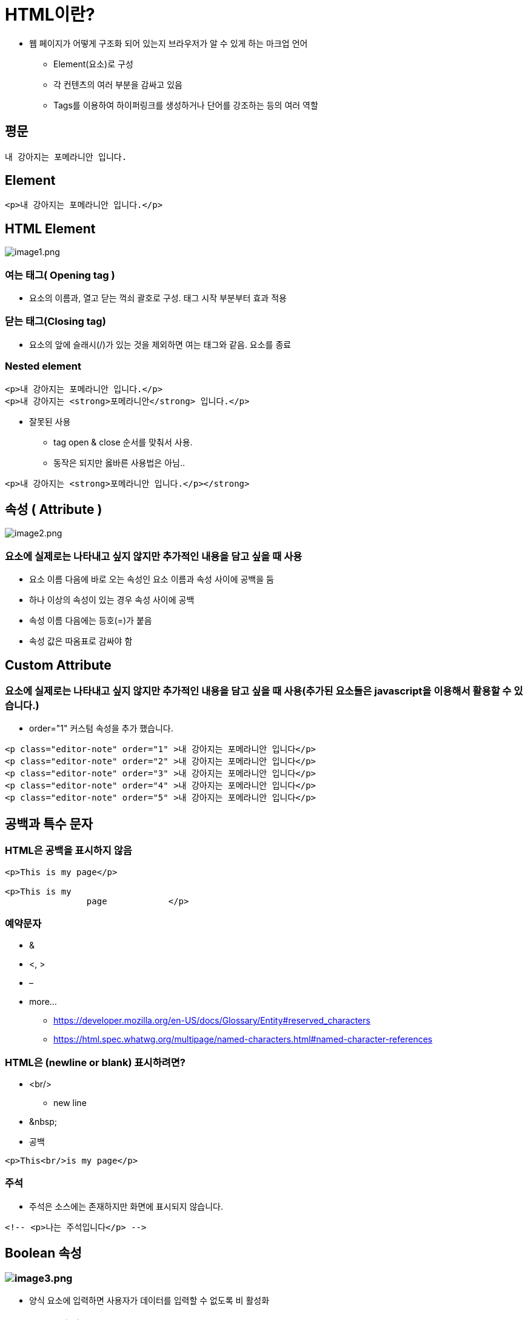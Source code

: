 = HTML이란?

* 웹 페이지가 어떻게 구조화 되어 있는지 브라우저가 알 수 있게 하는 마크업 언어
** Element(요소)로 구성
** 각 컨텐츠의 여러 부분을 감싸고 있음
** Tags를 이용하여 하이퍼링크를 생성하거나 단어를 강조하는 등의 여러 역할

== 평문

[source,html]
----
내 강아지는 포메라니안 입니다.
----

== Element

[source,html]
----
<p>내 강아지는 포메라니안 입니다.</p>
----

== HTML Element

image:images/image1.png[image1.png]

=== 여는 태그( Opening tag )

* 요소의 이름과, 열고 닫는 꺽쇠 괄호로 구성. 태그 시작 부분부터 효과 적용

=== 닫는 태그(Closing tag)

* 요소의 앞에 슬래시(/)가 있는 것을 제외하면 여는 태그와 같음. 요소를 종료

=== Nested element

[source,html]
----
<p>내 강아지는 포메라니안 입니다.</p>
<p>내 강아지는 <strong>포메라니안</strong> 입니다.</p>
----

* 잘못된 사용
** tag open &amp; close 순서를 맞춰서 사용.
** 동작은 되지만 옳바른 사용법은 아님..

[source,html]
----
<p>내 강아지는 <strong>포메라니안 입니다.</p></strong>
----

== 속성 ( Attribute )

image:images/image2.png[image2.png]

=== 요소에 실제로는 나타내고 싶지 않지만 추가적인 내용을 담고 싶을 때 사용

* 요소 이름 다음에 바로 오는 속성인 요소 이름과 속성 사이에 공백을 둠
* 하나 이상의 속성이 있는 경우 속성 사이에 공백
* 속성 이름 다음에는 등호(=)가 붙음
* 속성 값은 따옴표로 감싸야 함

== Custom Attribute

=== 요소에 실제로는 나타내고 싶지 않지만 추가적인 내용을 담고 싶을 때 사용(추가된 요소들은 javascript을 이용해서 활용할 수 있습니다.)

* order="1" 커스텀 속성을 추가 했습니다.

[source,html]
----
<p class="editor-note" order="1" >내 강아지는 포메라니안 입니다</p>
<p class="editor-note" order="2" >내 강아지는 포메라니안 입니다</p>
<p class="editor-note" order="3" >내 강아지는 포메라니안 입니다</p>
<p class="editor-note" order="4" >내 강아지는 포메라니안 입니다</p>
<p class="editor-note" order="5" >내 강아지는 포메라니안 입니다</p>
----

== 공백과 특수 문자

=== HTML은 공백을 표시하지 않음

[source,html]
----
<p>This is my page</p>

<p>This is my
		page		</p>
----

=== 예약문자

* &
* <, >
* –

* more...
** https://developer.mozilla.org/en-US/docs/Glossary/Entity#reserved_characters
** https://html.spec.whatwg.org/multipage/named-characters.html#named-character-references

=== HTML은 (newline or blank) 표시하려면?

* &lt;br/&gt;
** new line
* &amp;nbsp;
* 공백
[source,html]
----
<p>This<br/>is my page</p>
----

=== 주석

* 주석은 소스에는 존재하지만 화면에 표시되지 않습니다.

----
<!-- <p>나는 주석입니다</p> -->
----

== Boolean 속성

=== image:images/image3.png[image3.png]

* 양식 요소에 입력하면 사용자가 데이터를 입력할 수 없도록 비 활성화

== HTML 문서의 구조

=== &lt;head&gt;&lt;/head&gt;

=== &lt;body&gt;&lt;/body&gt;

image:images/image4.png[image.png]

[source,html]
----
<!DOCTYPE html>
<html lang="ko">
    <head>
        <meta charset="utf-8"> <!-- meta data -->
        <title>My test page</title> <!-- page title -->
    </head>
    <body>
        <p>This is my page</p>
    </body>
</html>
----

== DOCTYPE

=== 브라우저가 문서를 해석하는 방법 정의

=== HTML5

* 표준

[source,html]
----
<!DOCTYPE html>
----

=== XHTML 1.0

* Strict(엄격한 규칙)

[source,html]
----
<!DOCTYPE html PUBLIC "-//W3C//DTD XHTML 1.0 Strict//EN" "http://www.w3.org/TR/xhtml1/DTD/xhtml1-strict.dtd">
----

* Transitional(과도적인 규칙)

[source,html]
----
<!DOCTYPE html PUBLIC "-//W3C//DTD XHTML 1.0 Transitional//EN" "http://www.w3.org/TR/xhtml1/DTD/xhtml1-transitional.dtd">
----

* Frameset(프레임 사용 가능)

[source,html]
----
<!DOCTYPE html PUBLIC "-//W3C//DTD XHTML 1.0 Frameset//EN" "http://www.w3.org/TR/xhtml1/DTD/xhtml1-frameset.dtd">
----

=== XHTML 1.1

[source,html]
----
<!DOCTYPE html PUBLIC "-//W3C//DTD XHTML 1.1//EN"  "http://www.w3.org/TR/xhtml11/DTD/xhtml11.dtd">
----

=== HTML 4.01

* Strict(엄격한 규칙)

[source,html]
----
<!DOCTYPE HTML PUBLIC "-//W3C//DTD HTML 4.01//EN" "http://www.w3.org/TR/html4/strict.dtd">
----

* Transitional(과도적인 규칙)

[source,html]
----
<!DOCTYPE HTML PUBLIC "-//W3C//DTD HTML 4.01 Transitional//EN" "http://www.w3.org/TR/html4/loose.dtd">
----

* Frameset

[source,html]
----
<!DOCTYPE HTML PUBLIC "-//W3C//DTD HTML 4.01 Frameset//EN" "http://www.w3.org/TR/html4/frameset.dtd">
----

=== DOCTYPE을 생략한다면?

* 브라우저는 쿼크 모드 ( Quirks Mode )로 페이지를 렌더링 함
* 쿼크 모드에서는 이전 세대의 브라우저에 맞는 비표준적 방법의 CSS를 적용
* 쿼크 모드는 브라우저마다 렌더링 방식이 다름
* *결과적으로 크로스 브라우징 문제 발생*

== 문서의 시작과 끝 - html 태그

[source,html]
----
<!DOCTYPE html>
<html lang="ko">
    <head>
        <meta charset="utf-8">
        <title>My test page</title>
    </head>
	<body>
 	 <h1><a href="https://www.w3schools.com/tags/ref_language_codes.asp" target="_blank" >HTML Language Code Reference</a></h1>
            <p lang="ko">웹 접근성을 준수하기 위함</p>
            <p lang="ko">검색SEO)과 음성장치에서 사용(시각장애인)</p>
            <p lang="ko">User-Agent가 언어를 바로 해석할 수 있도록 함</p>
            <p lang="ko">구글 번역기는 이 언어를 사용하여 번역을 도와줌</p>
            <p lang="en">english</p>
    </body>
</html>
----

=== &lt;html lang="ko"&gt;&lt;/html&gt;

* HTML 전체를 감싸는 태그
* lang 속성
** 웹 접근성을 준수하기 위함
** *<span style="color:#e11d21">검색(SEO)과 음성장치에서 사용</span>*
** User-Agent가 언어를 바로 해석할 수 있도록 함
** 구글 번역기는 이 언어를 사용하여 번역을 도와 줌
** language code
*** https://www.w3schools.com/tags/ref_language_codes.asp

== &lt;head&gt;

* &lt;title&gt;
** 제목을 표시
* 파일 링크와 스크립트
** &lt;link rel="…" href="…" /&gt;
* JavaScript
** &lt;script&gt; 태그로 삽입

[source,html]
----
<!DOCTYPE html>
<html>
    <head>
        <title>Datamotion Movie Database</title>
        <style>
            p{
                font-family: Arial, Helvetica, sans-serif;
                letter-spacing: 1px;
                text-transform: uppercase;
                border: 2px solid rgba(0,0,200,0.6);
                display: inline-block;
                cursor: pointer;
            }
        </style>

        <link rel="stylesheet" href="./17.sample.css" />

        <script>
            function updateName() {
                prompt('Enter a new name');
            }
            window.addEventListener('DOMContentLoaded',function(){
                const para = document.querySelector("p");
                console.log(para);
                para.addEventListener('click', updateName);
            });
        </script>
    </head>
    <body>
        <p>head 요소의 내용은 브라우저에 표시되지 않음</p>
        <p>title tag는 제목을 표시합니다.</p>
    </body>
</html>
----

=== &lt;head&gt; 요소의 내용은 브라우저에 표시되지 않음

* 페이지에 대한 metadata를 포함
* 제목을 표시하는 &lt;title&gt;
[source,html]
----
<title>Datamotion Movie Database</title>
----

* 파일 링크와 스크립트
** CSS : &lt;style&gt; 태그로 사입
[source,java]
----
<style>
    p {
        font-family: helvetica, sans-serif;
        letter-spacing: 1px;
        text-transform: uppercase;
        border: 2px solid rgba(0,0,200,0.6);
        display: inline-block;
        cursor:pointer;
    }
</style>
----

* &lt;link&gt; 태그로 파일 참조

[source,html]
----
<link rel="stylesheet" href="sample.css">
----

* JavaScript : &lt;script&gt; 태그로 삽입

[source,html]
----
<script>
    const para = document.querySelector('p');
    para.addEventListener('click', updateName);
    function updateName() {
        let name = prompt('Enter a new name');
        para.textContent = 'Player 1: ' + name;
    }
</script>
----

* script src = 로 파일 참조

[source,html]
----
<script src="sample.js"></script>
----

=== 페이지에 대한 메타 데이터를 포함

* 인코딩 설정

[source,html]
----
<meta charset="UTF-8">
----

* IE 호환성

[source,html]
----
<meta http-equiv="X-UA-Compatible" content="IE=edge">
----

* 페이지 설명

[source,html]
----
<meta name="keywords" content="movie">
<meta name="description" content="Simple Movie Database">
<meta name="author" content="Randy">
----

=== Open Graph Protocol 페이지에 대한 요약 정보

* 웹사이트가 OGP 를 지원한다면, 웹사이트를 들어가기도 전에 뭐하는 사이트인지 미리 알 수 있습니다.
* http://payco.com[payco.com]의 url을 카카오톡 or dooray 메신저에 붙여 넣으면 다음과 같이 확인 할 수 있습니다.

image:images/image5.png[image5.png]

[source,html]
----
<meta name="og:url" content="http://www.payco.com">
<meta name="og:image" content=“http://image.toast.com/aaaaac/paycoNoti/payco_com.jpg">
<meta name="og:title" content="PAYCO.COM 사는게 니나노PAYCO">
<meta name="og:description" content="NHN 페이코의 간편결제 서비스, 착한소비 제로페이, 송금수수료 없는 제휴계좌, 매달 PAYCO포인트 리워드 혜택, 실적 조건 없이 적립되는 제휴카드, 실속있는금융 생활의 중심, PAYCO">
----

* 참고
** https://ogp.me/
** https://namu.wiki/w/%EC%98%A4%ED%94%88%20%EA%B7%B8%EB%9E%98%ED%94%84%20%ED%94%84%EB%A1%9C%ED%86%A0%EC%BD%9C

== &lt;body&gt;

=== 문서에서 사용자에게 표시되는 부분

[source,html]
----
<!DOCTYPE html>
<html lang="ko">
    <head>
        <meta charset="utf-8">
        <title>My test page</title>
    </head>

    <body>
        ...
    </body>

</html>
----

image:images/image6.png[image6.png]